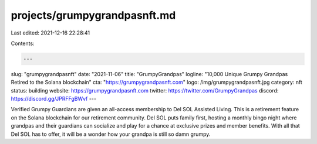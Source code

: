 projects/grumpygrandpasnft.md
=============================

Last edited: 2021-12-16 22:28:41

Contents:

.. code-block:: md

    ---
slug: "grumpygrandpasnft"
date: "2021-11-06"
title: "GrumpyGrandpas"
logline: "10,000 Unique Grumpy Grandpas Retired to the Solana blockchain"
cta: "https://grumpygrandpasnft.com"
logo: /img/grumpygrandpasnft.jpg
category: nft
status: building
website: https://grumpygrandpasnft.com
twitter: https://twitter.com/GrumpyGrandpas
discord: https://discord.gg/JPRFFgBWvf
---

Verified Grumpy Guardians are given an all-access membership to Del SOL Assisted Living. 
This is a retirement feature on the Solana blockchain for our retirement community.
Del SOL puts family first, hosting a monthly bingo night where grandpas and their guardians can socialize and play for a chance at exclusive prizes and member benefits. 
With all that Del SOL has to offer, it will be a wonder how your grandpa is still so damn grumpy.




